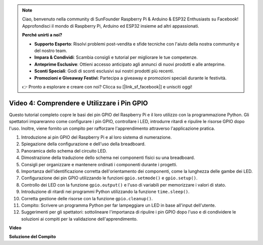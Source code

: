 .. note::

    Ciao, benvenuto nella community di SunFounder Raspberry Pi & Arduino & ESP32 Enthusiasts su Facebook! Approfondisci il mondo di Raspberry Pi, Arduino ed ESP32 insieme ad altri appassionati.

    **Perché unirti a noi?**

    - **Supporto Esperto**: Risolvi problemi post-vendita e sfide tecniche con l'aiuto della nostra community e del nostro team.
    - **Impara & Condividi**: Scambia consigli e tutorial per migliorare le tue competenze.
    - **Anteprime Esclusive**: Ottieni accesso anticipato agli annunci di nuovi prodotti e alle anteprime.
    - **Sconti Speciali**: Godi di sconti esclusivi sui nostri prodotti più recenti.
    - **Promozioni e Giveaway Festivi**: Partecipa a giveaway e promozioni speciali durante le festività.

    👉 Pronto a esplorare e creare con noi? Clicca su [|link_sf_facebook|] e unisciti oggi!

Video 4: Comprendere e Utilizzare i Pin GPIO
=======================================================================================

Questo tutorial completo copre le basi dei pin GPIO del Raspberry Pi e il loro utilizzo con la programmazione Python. Gli spettatori impareranno come configurare i pin GPIO, controllare i LED, introdurre ritardi e ripulire le risorse GPIO dopo l'uso. Inoltre, viene fornito un compito per rafforzare l'apprendimento attraverso l'applicazione pratica.

1. Introduzione ai pin GPIO del Raspberry Pi e al loro sistema di numerazione.
2. Spiegazione della configurazione e dell'uso della breadboard.
3. Panoramica dello schema del circuito LED.
4. Dimostrazione della traduzione dello schema nei componenti fisici su una breadboard.
5. Consigli per organizzare e mantenere ordinati i componenti durante i progetti.
6. Importanza dell'identificazione corretta dell'orientamento dei componenti, come la lunghezza delle gambe dei LED.
7. Configurazione dei pin GPIO utilizzando le funzioni ``gpio.setmode()`` e ``gpio.setup()``.
8. Controllo dei LED con la funzione ``gpio.output()`` e l'uso di variabili per memorizzare i valori di stato.
9. Introduzione di ritardi nei programmi Python utilizzando la funzione ``time.sleep()``.
10. Corretta gestione delle risorse con la funzione ``gpio.cleanup()``.
11. Compito: Scrivere un programma Python per far lampeggiare un LED in base all'input dell'utente.
12. Suggerimenti per gli spettatori: sottolineare l'importanza di ripulire i pin GPIO dopo l'uso e di condividere le soluzioni ai compiti per la validazione dell'apprendimento.

**Video**

.. raw:: html


    <iframe width="700" height="500" src="https://www.youtube.com/embed/az90qK3jmDo?si=_U47tOoNF9-51xtr" title="YouTube video player" frameborder="0" allow="accelerometer; autoplay; clipboard-write; encrypted-media; gyroscope; picture-in-picture; web-share" allowfullscreen></iframe>


**Soluzione del Compito**

.. raw:: html

    <iframe width="700" height="500" src="https://www.youtube.com/embed/n9v3G0JqTaI?si=P42m5hVv7PhvLrCS" title="YouTube video player" frameborder="0" allow="accelerometer; autoplay; clipboard-write; encrypted-media; gyroscope; picture-in-picture; web-share" allowfullscreen></iframe>
